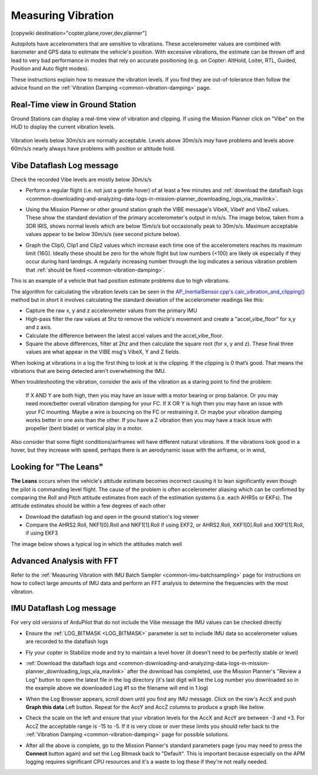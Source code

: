 .. _common-measuring-vibration:

===================
Measuring Vibration
===================

[copywiki destination="copter,plane,rover,dev,planner"]

Autopilots have accelerometers that are sensitive to vibrations.
These accelerometer values are combined with barometer and
GPS data to estimate the vehicle's position. With excessive
vibrations, the estimate can be thrown off and lead to very bad
performance in modes that rely on accurate positioning (e.g. on Copter:
AltHold, Loiter, RTL, Guided, Position and Auto flight modes).

These instructions explain how to measure the vibration levels. If you
find they are out-of-tolerance then follow the advice found on the :ref:`Vibration Damping <common-vibration-damping>` page.

Real-Time view in Ground Station
--------------------------------

Ground Stations can display a real-time view of vibration and clipping.  If using the Mission Planner click on "Vibe" on the HUD to display the current vibration levels.

   .. image:: ../../../images/vibration-realtime-mp.png
       :target: ../_images/vibration-realtime-mp.png
       :width: 450px

Vibration levels below 30m/s/s are normally acceptable.  Levels above 30m/s/s *may* have problems and levels above 60m/s/s nearly always have problems with position or altitude hold.

Vibe Dataflash Log message
--------------------------

Check the recorded Vibe levels are mostly below 30m/s/s

-  Perform a regular flight (i.e. not just a gentle hover) of at least a
   few minutes and :ref:`download the dataflash logs <common-downloading-and-analyzing-data-logs-in-mission-planner_downloading_logs_via_mavlink>`.
-  Using the Mission Planner or other ground station graph the VIBE message's
   VibeX, VibeY and VibeZ values.  These show the standard deviation of
   the primary accelerometer's output in m/s/s.  The image below, taken
   from a 3DR IRIS, shows normal levels which are below 15m/s/s but
   occasionally peak to 30m/s/s.  Maximum acceptable values appear to be
   below 30m/s/s (see second picture below).
-  Graph the Clip0, Clip1 and Clip2 values which increase each time one
   of the accelerometers reaches its maximum limit (16G).  Ideally
   these should be zero for the whole flight but low numbers (<100) are
   likely ok especially if they occur during hard landings.  A regularly
   increasing number through the log indicates a serious vibration
   problem that :ref:`should be fixed <common-vibration-damping>`.

   .. image:: ../../../images/mp_vibe_dataflash_msg.png
       :target: ../_images/mp_vibe_dataflash_msg.png
       :width: 450px

This is an example of a vehicle that had position estimate problems due
to high vibrations.

.. image:: ../../../images/mp_measuring_vibration_bad_vibes.png
    :target: ../_images/mp_measuring_vibration_bad_vibes.png
    :width: 450px

The algorithm for calculating the vibration levels can be seen in the
`AP_InertialSensor.cpp's calc_vibration_and_clipping() <https://github.com/ArduPilot/ardupilot/blob/master/libraries/AP_InertialSensor/AP_InertialSensor.cpp#L1609>`__
method but in short it involves calculating the standard deviation of
the accelerometer readings like this:

-  Capture the raw x, y and z accelerometer values from the primary IMU
-  High-pass filter the raw values at 5hz to remove the vehicle's
   movement and create a "accel_vibe_floor" for x,y and z axis.
-  Calculate the difference between the latest accel values and the
   accel_vibe_floor.
-  Square the above differences, filter at 2hz and then calculate the
   square root (for x, y and z).  These final three values are what
   appear in the VIBE msg's VibeX, Y and Z fields.

When looking at vibrations in a log the first thing to look at is the clipping. If the clipping is 0 that’s good. That means the vibrations that are being detected aren’t overwhelming the IMU.

When troubleshooting the vibration, consider the axis of the vibration as a staring point to find the problem:

    If X AND Y are both high, then you may have an issue with a motor bearing or prop balance. Or you may need more/better overall vibration damping for your FC.
    If X OR Y is high then you may have an issue with your FC mounting. Maybe a wire is bouncing on the FC or restraining it. Or maybe your vibration damping works better in one axis than the other.
    If you have a Z vibration then you may have a track issue with propeller (bent blade) or vertical play in a motor.

Also consider that some flight conditions/airframes will have different natural vibrations. If the vibrations look good in a hover, but they increase with speed, perhaps there is an aerodynamic issue with the airframe, or in wind,

Looking for "The Leans"
-----------------------

**The Leans** occurs when the vehicle's attitude estimate becomes incorrect causing it to lean significantly even though the pilot is commanding level flight.  The cause of the problem is often accelerometer aliasing which can be confirmed by comparing the Roll and Pitch attitude estimates from each of the estimation systems (i.e. each AHRSs or EKFs).  The attitude estimates should be within a few degrees of each other

- Download the dataflash log and open in the ground station's log viewer
- Compare the AHRS2.Roll, NKF1[0].Roll and NKF1[1].Roll if using EKF2, or AHRS2.Roll, XKF1[0].Roll and XKF1[1].Roll, if using EKF3

The image below shows a typical log in which the attitudes match well

.. image:: ../../../images/vibration-measuring-leans.png
    :target: ../_images/vibration-measuring-leans.png
    :width: 450px

Advanced Analysis with FFT
--------------------------

Refer to the :ref:`Measuring Vibration with IMU Batch Sampler <common-imu-batchsampling>` page for instructions on how to collect large amounts of IMU data and perform an FFT analysis to determine the frequencies with the most vibration.

IMU Dataflash Log message
-------------------------

For very old versions of ArduPilot that do not include the Vibe message the IMU values can be checked directly

-  Ensure the :ref:`LOG_BITMASK <LOG_BITMASK>` parameter is set to include IMU data so accelerometer values are recorded to the dataflash logs
-  Fly your copter in Stabilize mode and try to maintain a level hover (it doesn't need to be perfectly stable or level)
-  :ref:`Download the dataflash logs and <common-downloading-and-analyzing-data-logs-in-mission-planner_downloading_logs_via_mavlink>`
   after the download has completed, use the Mission Planner's "Review a
   Log" button to open the latest file in the log directory (it's last
   digit will be the Log number you downloaded so in the example above
   we downloaded Log #1 so the filename will end in 1.log)
-  When the Log Browser appears, scroll down until you find any IMU
   message.  Click on the row's AccX and push **Graph this data** Left
   button.  Repeat for the AccY and AccZ columns to produce a graph like
   below.

   |DiagnosingWithLogs_Vibes|

-  Check the scale on the left and ensure that your vibration levels for
   the AccX and AccY are between -3 and +3.  For AccZ the acceptable
   range is -15 to -5.  If it is very close or over these limits you
   should refer back to the :ref:`Vibration Damping <common-vibration-damping>` page for possible solutions.
-  After all the above is complete, go to the Mission Planner's standard
   parameters page (you may need to press the **Connect** button again)
   and set the Log Bitmask back to "Default".  This is important because
   especially on the APM logging requires significant CPU resources and
   it's a waste to log these if they're not really needed.

.. |DiagnosingWithLogs_Vibes| image:: ../../../images/DiagnosingWithLogs_Vibes.png
    :target: ../_images/DiagnosingWithLogs_Vibes.png

